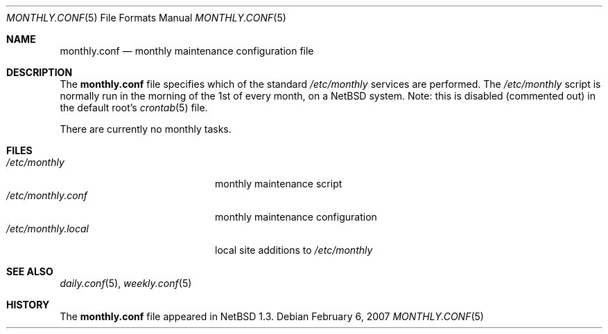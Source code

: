 .\"	$NetBSD: monthly.conf.5,v 1.9 2008/05/29 14:51:25 mrg Exp $
.\"
.\" Copyright (c) 1996 Matthew R. Green
.\" All rights reserved.
.\"
.\" Redistribution and use in source and binary forms, with or without
.\" modification, are permitted provided that the following conditions
.\" are met:
.\" 1. Redistributions of source code must retain the above copyright
.\"    notice, this list of conditions and the following disclaimer.
.\" 2. Redistributions in binary form must reproduce the above copyright
.\"    notice, this list of conditions and the following disclaimer in the
.\"    documentation and/or other materials provided with the distribution.
.\"
.\" THIS SOFTWARE IS PROVIDED BY THE AUTHOR ``AS IS'' AND ANY EXPRESS OR
.\" IMPLIED WARRANTIES, INCLUDING, BUT NOT LIMITED TO, THE IMPLIED WARRANTIES
.\" OF MERCHANTABILITY AND FITNESS FOR A PARTICULAR PURPOSE ARE DISCLAIMED.
.\" IN NO EVENT SHALL THE AUTHOR BE LIABLE FOR ANY DIRECT, INDIRECT,
.\" INCIDENTAL, SPECIAL, EXEMPLARY, OR CONSEQUENTIAL DAMAGES (INCLUDING,
.\" BUT NOT LIMITED TO, PROCUREMENT OF SUBSTITUTE GOODS OR SERVICES;
.\" LOSS OF USE, DATA, OR PROFITS; OR BUSINESS INTERRUPTION) HOWEVER CAUSED
.\" AND ON ANY THEORY OF LIABILITY, WHETHER IN CONTRACT, STRICT LIABILITY,
.\" OR TORT (INCLUDING NEGLIGENCE OR OTHERWISE) ARISING IN ANY WAY
.\" OUT OF THE USE OF THIS SOFTWARE, EVEN IF ADVISED OF THE POSSIBILITY OF
.\" SUCH DAMAGE.
.\"
.Dd February 6, 2007
.Dt MONTHLY.CONF 5
.Os
.Sh NAME
.Nm monthly.conf
.Nd monthly maintenance configuration file
.Sh DESCRIPTION
The
.Nm
file specifies which of the standard
.Pa /etc/monthly
services are performed.  The
.Pa /etc/monthly
script is normally run in the morning of the 1st of every month, on a
.Nx
system.
Note: this is disabled (commented out) in the default root's
.Xr crontab 5
file.
.Pp
There are currently no monthly tasks.
.Sh FILES
.Bl -tag -width /etc/monthly.local -compact
.It Pa /etc/monthly
monthly maintenance script
.It Pa /etc/monthly.conf
monthly maintenance configuration
.It Pa /etc/monthly.local
local site additions to
.Pa /etc/monthly
.El
.Sh SEE ALSO
.Xr daily.conf 5 ,
.Xr weekly.conf 5
.Sh HISTORY
The
.Nm
file appeared in
.Nx 1.3 .
